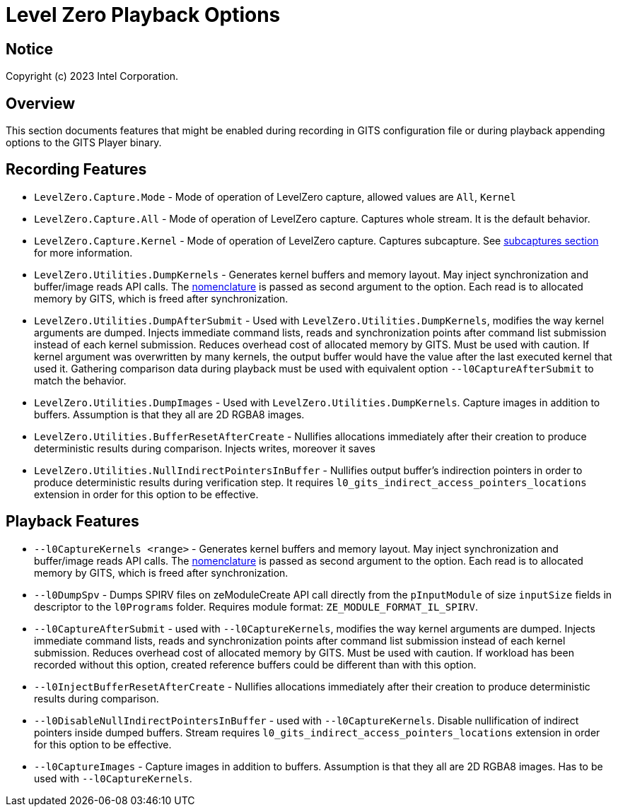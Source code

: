 // ===================== begin_copyright_notice ============================
//
// Copyright (C) 2023 Intel Corporation
//
// SPDX-License-Identifier: MIT
//
// ===================== end_copyright_notice ==============================

= Level Zero Playback Options

:doctype: book
:toc2:
:toc: left
:encoding: utf-8
:lang: en

:blank: pass:[ +]

:language: {basebackend@docbook:c++:cpp}

== Notice

Copyright (c) 2023 Intel Corporation.

== Overview
This section documents features that might be enabled during recording in GITS configuration file or during playback appending options to the GITS Player binary.

== Recording Features

* `LevelZero.Capture.Mode` -
Mode of operation of LevelZero capture, allowed values are `All`, `Kernel`
* `LevelZero.Capture.All` -
Mode of operation of LevelZero capture. Captures whole stream. It is the default behavior.
* `LevelZero.Capture.Kernel` -
Mode of operation of LevelZero capture. Captures subcapture. See xref:subcaptures.asciidoc[subcaptures section] for more information.

* `LevelZero.Utilities.DumpKernels` -
Generates kernel buffers and memory layout.
May inject synchronization and buffer/image reads API calls.
The xref:subcaptures.asciidoc#Nomenclature[nomenclature] is passed as second argument to the option.
Each read is to allocated memory by GITS, which is freed after synchronization.

* `LevelZero.Utilities.DumpAfterSubmit` -
Used with `LevelZero.Utilities.DumpKernels`, modifies the way kernel arguments are dumped.
Injects immediate command lists, reads and synchronization points after command list submission instead of each kernel submission.
Reduces overhead cost of allocated memory by GITS.
Must be used with caution.
If kernel argument was overwritten by many kernels, the output buffer would have the value after the last executed kernel that used it.
Gathering comparison data during playback must be used with equivalent option `--l0CaptureAfterSubmit` to match the behavior.


* `LevelZero.Utilities.DumpImages` - Used with `LevelZero.Utilities.DumpKernels`.
Capture images in addition to buffers.
Assumption is that they all are 2D RGBA8 images.

* `LevelZero.Utilities.BufferResetAfterCreate` - Nullifies allocations immediately after their creation to produce deterministic results during comparison. Injects writes, moreover it saves

* `LevelZero.Utilities.NullIndirectPointersInBuffer` - Nullifies output buffer's indirection pointers in order to produce deterministic results during verification step. It requires `l0_gits_indirect_access_pointers_locations` extension in order for this option to be effective.

== Playback Features

* `--l0CaptureKernels <range>` - Generates kernel buffers and memory layout.
May inject synchronization and buffer/image reads API calls.
The xref:subcaptures.asciidoc#Nomenclature[nomenclature] is passed as second argument to the option.
Each read is to allocated memory by GITS, which is freed after synchronization.

* `--l0DumpSpv` - Dumps SPIRV files on zeModuleCreate API call directly from the `pInputModule` of size `inputSize` fields in descriptor to the `l0Programs` folder.
Requires module format: `ZE_MODULE_FORMAT_IL_SPIRV`.

* `--l0CaptureAfterSubmit` - used with `--l0CaptureKernels`, modifies the way kernel arguments are dumped.
Injects immediate command lists, reads and synchronization points after command list submission instead of each kernel submission.
Reduces overhead cost of allocated memory by GITS.
Must be used with caution.
If workload has been recorded without this option, created reference buffers could be different than with this option.

* `--l0InjectBufferResetAfterCreate` - Nullifies allocations immediately after their creation to produce deterministic results during comparison.

* `--l0DisableNullIndirectPointersInBuffer` - used with `--l0CaptureKernels`.
Disable nullification of indirect pointers inside dumped buffers.
Stream requires `l0_gits_indirect_access_pointers_locations` extension in order for this option to be effective.

* `--l0CaptureImages` - Capture images in addition to buffers.
Assumption is that they all are 2D RGBA8 images.
Has to be used with `--l0CaptureKernels`.
